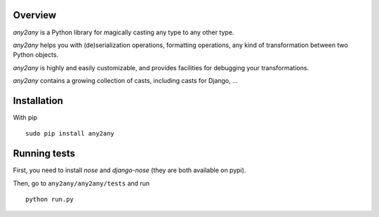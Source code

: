 Overview
==========

*any2any* is a Python library for magically casting any type to any other type.

*any2any* helps you with (de)serialization operations, formatting operations, any kind of transformation between two Python objects.

*any2any* is highly and easily customizable, and provides facilities for debugging your transformations.

*any2any* contains a growing collection of casts, including casts for Django, ...

Installation
==============

With pip ::

    sudo pip install any2any

Running tests
===============

First, you need to install `nose` and `django-nose` (they are both available on pypi).

Then, go to ``any2any/any2any/tests`` and run ::

    python run.py
